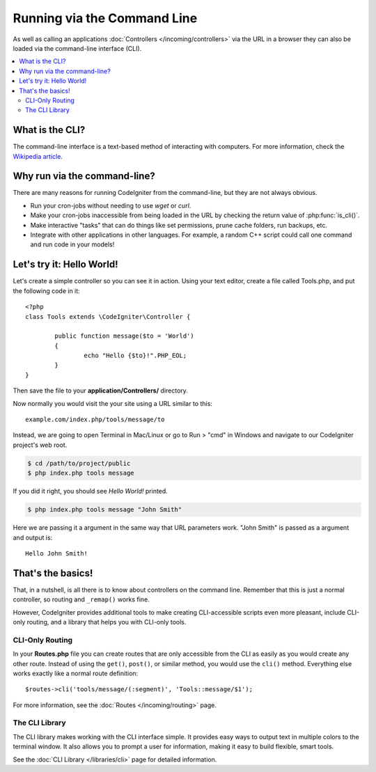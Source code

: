 ############################
Running via the Command Line
############################

As well as calling an applications :doc:`Controllers </incoming/controllers>`
via the URL in a browser they can also be loaded via the command-line
interface (CLI).

.. contents::
    :local:
    :depth: 2

What is the CLI?
================

The command-line interface is a text-based method of interacting with
computers. For more information, check the `Wikipedia
article <http://en.wikipedia.org/wiki/Command-line_interface>`_.

Why run via the command-line?
=============================

There are many reasons for running CodeIgniter from the command-line,
but they are not always obvious.

-  Run your cron-jobs without needing to use *wget* or *curl*.
-  Make your cron-jobs inaccessible from being loaded in the URL by
   checking the return value of :php:func:`is_cli()`.
-  Make interactive "tasks" that can do things like set permissions,
   prune cache folders, run backups, etc.
-  Integrate with other applications in other languages. For example, a
   random C++ script could call one command and run code in your models!

Let's try it: Hello World!
==========================

Let's create a simple controller so you can see it in action. Using your
text editor, create a file called Tools.php, and put the following code
in it::

	<?php
	class Tools extends \CodeIgniter\Controller {

		public function message($to = 'World')
		{
			echo "Hello {$to}!".PHP_EOL;
		}
	}

Then save the file to your **application/Controllers/** directory.

Now normally you would visit the your site using a URL similar to this::

	example.com/index.php/tools/message/to

Instead, we are going to open Terminal in Mac/Linux or go to Run > "cmd"
in Windows and navigate to our CodeIgniter project's web root.

.. code-block:: bash

	$ cd /path/to/project/public
	$ php index.php tools message

If you did it right, you should see *Hello World!* printed.

.. code-block:: bash

	$ php index.php tools message "John Smith"

Here we are passing it a argument in the same way that URL parameters
work. "John Smith" is passed as a argument and output is::

	Hello John Smith!

That's the basics!
==================

That, in a nutshell, is all there is to know about controllers on the
command line. Remember that this is just a normal controller, so routing
and ``_remap()`` works fine.

However, CodeIgniter provides additional tools to make creating CLI-accessible
scripts even more pleasant, include CLI-only routing, and a library that helps
you with CLI-only tools.

CLI-Only Routing
----------------

In your **Routes.php** file you can create routes that are only accessible from
the CLI as easily as you would create any other route. Instead of using the ``get()``,
``post()``, or similar method, you would use the ``cli()`` method. Everything else
works exactly like a normal route definition::

    $routes->cli('tools/message/(:segment)', 'Tools::message/$1');

For more information, see the :doc:`Routes </incoming/routing>` page.

The CLI Library
---------------

The CLI library makes working with the CLI interface simple.
It provides easy ways to output text in multiple colors to the terminal window. It also
allows you to prompt a user for information, making it easy to build flexible, smart tools.

See the :doc:`CLI Library </libraries/cli>` page for detailed information.
